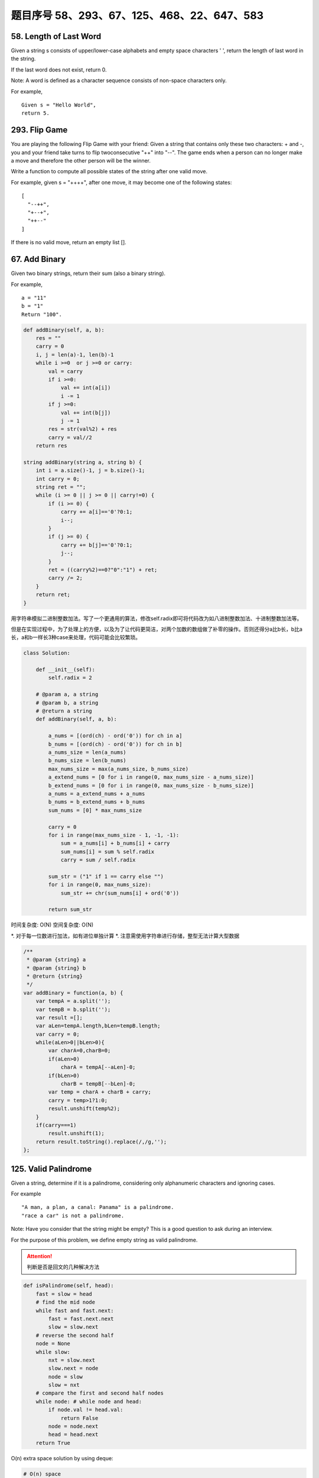 题目序号 58、293、67、125、468、22、647、583
============================================================


58. Length of Last Word
-----------------------


Given a string s consists of upper/lower-case alphabets and empty space characters ' ', return the length of last word in the string.

If the last word does not exist, return 0.

Note: A word is defined as a character sequence consists of non-space characters only.

For example, 
::
    Given s = "Hello World",
    return 5.

293. Flip Game
--------------


You are playing the following Flip Game with your friend: Given a string that contains only these two characters: + and -, you and your friend take turns to flip twoconsecutive "++" into "--". The game ends when a person can no longer make a move and therefore the other person will be the winner.

Write a function to compute all possible states of the string after one valid move.

For example, given s = "++++", after one move, it may become one of the following states:
::
    [
      "--++",
      "+--+",
      "++--"
    ]
 

If there is no valid move, return an empty list [].


67. Add Binary
--------------


Given two binary strings, return their sum (also a binary string).

For example,
::
    a = "11"
    b = "1"
    Return "100".


.. code-block:: python

    def addBinary(self, a, b):
        res = ""
        carry = 0
        i, j = len(a)-1, len(b)-1
        while i >=0  or j >=0 or carry:
            val = carry
            if i >=0:
                val += int(a[i])
                i -= 1
            if j >=0:
                val += int(b[j])
                j -= 1
            res = str(val%2) + res
            carry = val//2
        return res
        
    string addBinary(string a, string b) {
        int i = a.size()-1, j = b.size()-1;
        int carry = 0;
        string ret = "";
        while (i >= 0 || j >= 0 || carry!=0) {
            if (i >= 0) {
                carry += a[i]=='0'?0:1;
                i--;
            }
            if (j >= 0) {
                carry += b[j]=='0'?0:1;
                j--;
            }
            ret = ((carry%2)==0?"0":"1") + ret;
            carry /= 2;
        }
        return ret;
    }   


用字符串模拟二进制整数加法。写了一个更通用的算法，修改self.radix即可将代码改为如八进制整数加法、十进制整数加法等。

但是在实现过程中，为了处理上的方便，以及为了让代码更简洁，对两个加数的数组做了补零的操作。否则还得分a比b长，b比a长，a和b一样长3种case来处理，代码可能会比较繁琐。


.. code-block:: python

    class Solution:

        def __init__(self):
            self.radix = 2

        # @param a, a string
        # @param b, a string
        # @return a string
        def addBinary(self, a, b):

            a_nums = [(ord(ch) - ord('0')) for ch in a]
            b_nums = [(ord(ch) - ord('0')) for ch in b]
            a_nums_size = len(a_nums)
            b_nums_size = len(b_nums)
            max_nums_size = max(a_nums_size, b_nums_size)
            a_extend_nums = [0 for i in range(0, max_nums_size - a_nums_size)]
            b_extend_nums = [0 for i in range(0, max_nums_size - b_nums_size)]
            a_nums = a_extend_nums + a_nums
            b_nums = b_extend_nums + b_nums
            sum_nums = [0] * max_nums_size

            carry = 0
            for i in range(max_nums_size - 1, -1, -1):
                sum = a_nums[i] + b_nums[i] + carry
                sum_nums[i] = sum % self.radix
                carry = sum / self.radix

            sum_str = ("1" if 1 == carry else "")
            for i in range(0, max_nums_size):
                sum_str += chr(sum_nums[i] + ord('0'))

            return sum_str


时间复杂度: O(N) 空间复杂度: O(N) 

*. 对于每一位数进行加法，如有进位单独计算
*. 注意需使用字符串进行存储，整型无法计算大型数据

.. code-block:: javascript

    /**
     * @param {string} a
     * @param {string} b
     * @return {string}
     */
    var addBinary = function(a, b) {
        var tempA = a.split('');
        var tempB = b.split('');
        var result =[];
        var aLen=tempA.length,bLen=tempB.length;
        var carry = 0;
        while(aLen>0||bLen>0){
            var charA=0,charB=0;
            if(aLen>0)
                charA = tempA[--aLen]-0;
            if(bLen>0)
                charB = tempB[--bLen]-0;
            var temp = charA + charB + carry;
            carry = temp>1?1:0;
            result.unshift(temp%2);
        }
        if(carry===1)
            result.unshift(1);
        return result.toString().replace(/,/g,'');
    };

125. Valid Palindrome
---------------------


Given a string, determine if it is a palindrome, considering only alphanumeric characters and ignoring cases.

For example
::
    "A man, a plan, a canal: Panama" is a palindrome.
    "race a car" is not a palindrome.

Note:
Have you consider that the string might be empty? This is a good question to ask during an interview.

For the purpose of this problem, we define empty string as valid palindrome.



.. attention::

        判断是否是回文的几种解决方法



.. code-block:: python

    def isPalindrome(self, head):
        fast = slow = head
        # find the mid node
        while fast and fast.next:
            fast = fast.next.next
            slow = slow.next
        # reverse the second half
        node = None
        while slow:
            nxt = slow.next
            slow.next = node
            node = slow
            slow = nxt
        # compare the first and second half nodes
        while node: # while node and head:
            if node.val != head.val:
                return False
            node = node.next
            head = head.next
        return True

O(n) extra space solution by using deque:

.. code-block:: python

    # O(n) space
    def isPalindrome(self, head):
        queue = collections.deque([])
        cur = head
        while cur:
            queue.append(cur)
            cur = cur.next
        while len(queue) >= 2:
            if queue.popleft().val != queue.pop().val:
                return False
        return True

468. Validate IP Address
------------------------

Write a function to check whether an input string is a valid IPv4 address or IPv6 address or neither.

IPv4 addresses are canonically represented in dot-decimal notation, which consists of four decimal numbers, each ranging from 0 to 255, separated by dots ("."), e.g.,172.16.254.1;

Besides, leading zeros in the IPv4 is invalid. For example, the address 172.16.254.01 is invalid.

IPv6 addresses are represented as eight groups of four hexadecimal digits, each group representing 16 bits. The groups are separated by colons (":"). For example, the address 2001:0db8:85a3:0000:0000:8a2e:0370:7334 is a valid one. Also, we could omit some leading zeros among four hexadecimal digits and some low-case characters in the address to upper-case ones, so 2001:db8:85a3:0:0:8A2E:0370:7334 is also a valid IPv6 address(Omit leading zeros and using upper cases).

However, we don't replace a consecutive group of zero value with a single empty group using two consecutive colons (::) to pursue simplicity. For example, 2001:0db8:85a3::8A2E:0370:7334 is an invalid IPv6 address.

Besides, extra leading zeros in the IPv6 is also invalid. For example, the address 02001:0db8:85a3:0000:0000:8a2e:0370:7334 is invalid.

Note: You may assume there is no extra space or special characters in the input string.

Example 1:
::
    Input: "172.16.254.1"

    Output: "IPv4"

    Explanation: This is a valid IPv4 address, return "IPv4".

Example 2:
::
    Input: "2001:0db8:85a3:0:0:8A2E:0370:7334"

    Output: "IPv6"

    Explanation: This is a valid IPv6 address, return "IPv6".

Example 3:
::
    Input: "256.256.256.256"

    Output: "Neither"

    Explanation: This is neither a IPv4 address nor a IPv6 address.


编写函数，判断给定的IP地址是否为有效的IPv4地址或者Ipv6地址。

Ipv4地址为4个以点分隔的数字，范围0到255，例如172.16.254.1。

此外，Ipv4不允许出现前缀0。例如地址172.16.254.01是无效的。

Ipv6地址为8个以冒号分隔的16进制数字，例如2001:0db8:85a3:0000:0000:8a2e:0370:7334。允许出现前缀0，并且小写字母和大写字母可以同时出现，所以2001:db8:85a3:0:0:8A2E:0370:7334也是有效的IPv6地址。

然而，不允许出现两个连续的冒号。例如2001:0db8:85a3::8A2E:0370:7334是无效的。

此外，IPv6地址中每一个数字的长度不应大于4位，例如02001:0db8:85a3:0000:0000:8a2e:0370:7334是无效的。

注意：你可以假设测试用例中没有额外的空白字符，但是可能会包含一些特殊字符。


 $.validator.addMethod('IP4Checker', function(value) {
            var ip = "^(?:(?:25[0-5]2[0-4][0-9][01]?[0-9][0-9]?)\.){3}" +
                "(?:25[0-5]2[0-4][0-9][01]?[0-9][0-9]?)$";
                return value.match(ip);
            }, 'Invalid IP address');

            $('#form1').validate({
                rules: {
                    ip: {
                        required: true,
                        IP4Checker: true
                    }
                }
            });


//Validation
jQuery.validator.addMethod('validIP', function(value) {
    var split = value.split('.');
    if (split.length != 4) 
        return false;
            
    for (var i=0; i<split.length; i++) {
        var s = split[i];
        if (s.length==0 || isNaN(s) || s<0 || s>255)
            return false;
    }
    return true;
}, ' Invalid IP Address');

.. code-block:: python

    class Solution(object):
        def validIPAddress(self, IP):
            """
            :type IP: str
            :rtype: str
            """
            if self.validIPV4(IP):
                return 'IPv4'
            if self.validIPV6(IP):
                return 'IPv6'
            return 'Neither'

        def validIPV4(self, IP):
            parts = IP.split('.')
            if len(parts) != 4: return False
            for part in parts:
                if not part: return False
                if not part.isdigit(): return False
                if part[0] == '0' and len(part) > 1: return False
                if int(part) > 255: return False
            return True

        def validIPV6(self, IP):
            parts = IP.split(':')
            if len(parts) != 8: return False
            for part in parts:
                if not part: return False
                if len(part) > 4: return False
                if any(c not in string.hexdigits for c in part): return False
            return True


22. Generate Parentheses
------------------------

Given n pairs of parentheses, write a function to generate all combinations of well-formed parentheses.

For example, given n = 3, a solution set is:

::
    [
      "((()))",
      "(()())",
      "(())()",
      "()(())",
      "()()()"
    ]

.. code-block:: python

    def printParenthesis(str, n): 
        if(n > 0):
            _printParenthesis(str, 0, n, 0, 0); 
        return; 
      
    def _printParenthesis(str, pos, n, open, close): 
          
        if(close == n): 
            for i in str: 
                print(i, end = ""); 
            print(); 
            return; 
        else: 
            if(open > close): 
                str[pos] = '}'; 
                _printParenthesis(str, pos + 1, n, open, close + 1); 
            if(open < n): 
                str[pos] = '{'; 
                _printParenthesis(str, pos + 1, n, open + 1, close); 
      
    # Driver Code 
    n = 3; 
    str = [""] * 2 * n; 
    printParenthesis(str, n); 



    class Solution(object):
        def generateParenthesis(self, n):
            res = []
            self.dfs(n, n, "", res)
            return res
                
        def dfs(self, leftRemain, rightRemain, path, res):
            if leftRemain > rightRemain or leftRemain < 0 or rightRemain < 0:
                return  # backtracking
            if leftRemain == 0 and rightRemain == 0:
                res.append(path)
                return 
            self.dfs(leftRemain-1, rightRemain, path+"(", res)
            self.dfs(leftRemain, rightRemain-1, path+")", res)

生成合法的括号对。
这里只需要搞清楚“合法(well-formed)”的概念就行了，那就是
1.左右括号数相等
2.任一位置之前的右括号数不大于左括号数

有了这样两点，那么要生成括号对总数为n的所有可能性的串。就从空字符串开始，按照上面的第二点限制，逐步添加左右括号即可。
当拿到合法的串，长度为k时，要继续添加一个括号，那么就看这个串如果左括号的数目没有达到n，那就可以在此基础上添加一个左括号；
同时，如果串内右括号数目小于左括号数目的话，还可以在k串上添加一个右括号。
这样遍历了所有长度为k的合法串之后，我们就得到了所有合法的长度为k+1的串。
当我们生成了所有长度为2n的合法串，就得到了答案。

.. code-block:: python

    class Solution(object):
        def generateParenthesis(self, n):
            """
            :type n: int
            :rtype: List[str]
            """
            result = []
            self.bfs(0, 0, 0, n, '', result)
            return result
        def bfs(self, left, right, depth, n, string, result):
            if depth == 2 * n:
                result.append(string)
                return
            if left < n:
                string += '('
                self.bfs(left + 1, right, depth + 1, n, string, result)
                string = string[:len(string) - 1]
            if left > right:
                string += ')'
                self.bfs(left, right + 1, depth + 1, n, string, result)
                string = string[:len(string) - 1]






647. Palindromic Substrings
---------------------------


Given a string, your task is to count how many palindromic substrings in this string.

The substrings with different start indexes or end indexes are counted as different substrings even they consist of same characters.

Example 1:
Input: "abc"
Output: 3
Explanation: Three palindromic strings: "a", "b", "c".
Example 2:
Input: "aaa"
Output: 6
Explanation: Six palindromic strings: "a", "a", "a", "aa", "aa", "aaa".
Note:
The input string length won't exceed 1000.


http://www.jianshu.com/p/528f34dadbbb

function isPalindrome(s) {
  var rev = s.split("").reverse().join("");
  return s == rev;
}

function longestPalind(s){
    var maxp_length = 0,
    maxp = '';

    for(var i=0; i < s.length; i++) {
        var subs = s.substr(i, s.length);

        for(var j=subs.length; j>=0; j--) {
            var sub_subs = subs.substr(0, j);
            if (sub_subs.length <= 1)
            continue;

            //console.log('checking: '+ sub_subs);
            if (isPalindrome(sub_subs)) {
                //console.log('palindrome: '+ sub_subs);
                if (sub_subs.length > maxp_length) {
                    maxp_length = sub_subs.length;
                    maxp = sub_subs;
                }
            }
        }
    }
        
    //console.log(maxp_length, maxp);
    return maxp;
}

console.log(longestPalind("abcxyzyxabcdaaa"));





583. Delete Operation for Two Strings
-------------------------------------

Given two words word1 and word2, find the minimum number of steps required to make word1 and word2 the same, where in each step you can delete one character in either string.

Example 1:
::
    Input: "sea", "eat"
    Output: 2
    Explanation: You need one step to make "sea" to "ea" and another step to make "eat" to "ea".


Note:
The length of given words won't exceed 500.
Characters in given words can only be lower-case letters.

给定单词word1和word2，从word1和/或word2中删去一些字符，使得word1和word2相同，求最少删除的字符数。

注意：

单词长度不超过500
单词只包含小写字母


https://leetcode.com/articles/delete-operation-for-two-strings/
